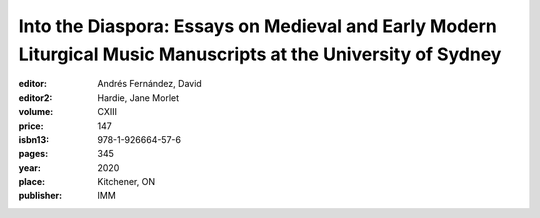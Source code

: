 Into the Diaspora: Essays on Medieval and Early Modern Liturgical Music Manuscripts at the University of Sydney
===============================================================================================================

:editor: Andrés Fernández, David
:editor2: Hardie, Jane Morlet
:volume: CXIII
:price: 147
:isbn13: 978-1-926664-57-6
:pages: 345
:year: 2020
:place: Kitchener, ON
:publisher: IMM
